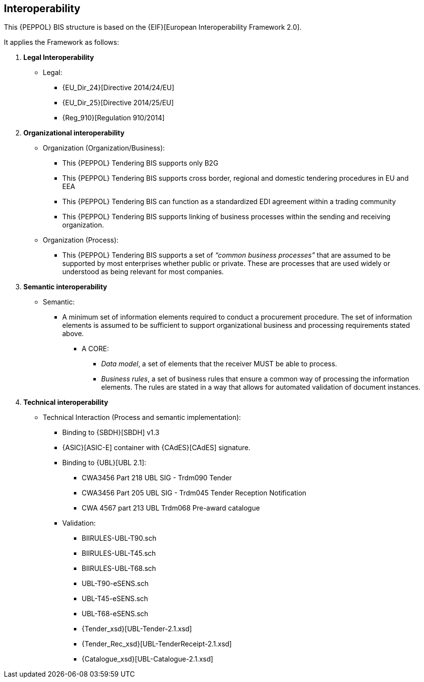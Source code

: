 

== Interoperability


This {PEPPOL} BIS structure is based on the
{EIF}[European Interoperability Framework 2.0].

It applies the Framework as follows:

. *Legal Interoperability*
  * Legal:
    **   {EU_Dir_24}[Directive 2014/24/EU]
    **  {EU_Dir_25}[Directive 2014/25/EU]
    **   {Reg_910}[Regulation 910/2014]

. *Organizational interoperability*

*   Organization (Organization/Business):
    **   This {PEPPOL} Tendering BIS supports only B2G
    **   This {PEPPOL} Tendering BIS supports cross border, regional and domestic tendering procedures in EU and EEA
    **   This {PEPPOL} Tendering BIS can function as a standardized EDI agreement within a trading community
    **   This {PEPPOL} Tendering BIS supports linking of business processes within the sending and receiving organization.
*   Organization (Process):
    **   This {PEPPOL} Tendering BIS supports a set of _“common business processes”_ that are assumed to be supported by most enterprises whether public or private. These are processes that are used widely or understood as being relevant for most companies.

. *Semantic interoperability*

*   Semantic:

** A minimum set of information elements required to conduct a procurement procedure. The set of information elements is assumed to be sufficient to support organizational business and processing requirements stated above.

***   A CORE:
        **** _Data model_, a set of elements that the receiver MUST be able to process.
        **** _Business rules_, a set of business rules that ensure a common way of processing the information elements. The rules are stated in a way that allows for automated validation of document instances.


. *Technical interoperability*

*   Technical Interaction (Process and semantic implementation):
    **   Binding to {SBDH}[SBDH] v1.3
    **   {ASIC}[ASIC-E] container with {CAdES}[CAdES] signature.
    **   Binding to {UBL}[UBL 2.1]:
    *** CWA3456 Part 218 UBL SIG - Trdm090 Tender
    *** CWA3456 Part 205 UBL SIG - Trdm045 Tender Reception Notification
    *** CWA 4567 part 213 UBL Trdm068 Pre-award catalogue
    **   Validation:
        *** BIIRULES-UBL-T90.sch
        *** BIIRULES-UBL-T45.sch
        *** BIIRULES-UBL-T68.sch
        *** UBL-T90-eSENS.sch
        *** UBL-T45-eSENS.sch
        *** UBL-T68-eSENS.sch
        *** {Tender_xsd}[UBL-Tender-2.1.xsd]
        *** {Tender_Rec_xsd}[UBL-TenderReceipt-2.1.xsd]
      *** {Catalogue_xsd}[UBL-Catalogue-2.1.xsd]
